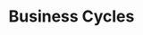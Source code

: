 :PROPERTIES:
:ID:       478f823f-44e4-47c5-b723-163934a57a59
:END:
#+title: Business Cycles

#+HUGO_AUTO_SET_LASTMOD: t
#+hugo_base_dir: ~/BrainDump/
#+hugo_section: notes
#+HUGO_TAGS: placeholder
#+OPTIONS: num:nil ^:{} toc:nil
